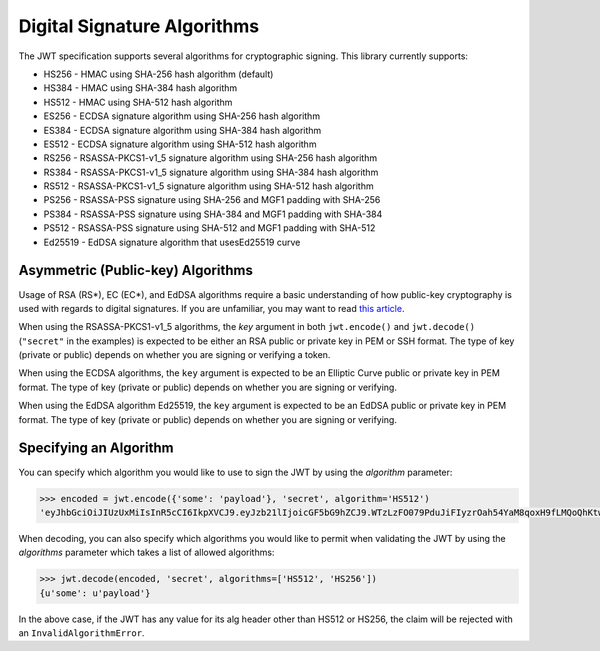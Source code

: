 Digital Signature Algorithms
============================

The JWT specification supports several algorithms for cryptographic signing.
This library currently supports:

* HS256 - HMAC using SHA-256 hash algorithm (default)
* HS384 - HMAC using SHA-384 hash algorithm
* HS512 - HMAC using SHA-512 hash algorithm
* ES256 - ECDSA signature algorithm using SHA-256 hash algorithm
* ES384 - ECDSA signature algorithm using SHA-384 hash algorithm
* ES512 - ECDSA signature algorithm using SHA-512 hash algorithm
* RS256 - RSASSA-PKCS1-v1_5 signature algorithm using SHA-256 hash algorithm
* RS384 - RSASSA-PKCS1-v1_5 signature algorithm using SHA-384 hash algorithm
* RS512 - RSASSA-PKCS1-v1_5 signature algorithm using SHA-512 hash algorithm
* PS256 - RSASSA-PSS signature using SHA-256 and MGF1 padding with SHA-256
* PS384 - RSASSA-PSS signature using SHA-384 and MGF1 padding with SHA-384
* PS512 - RSASSA-PSS signature using SHA-512 and MGF1 padding with SHA-512
* Ed25519 - EdDSA signature algorithm that usesEd25519 curve

Asymmetric (Public-key) Algorithms
----------------------------------
Usage of RSA (RS\*), EC (EC\*), and EdDSA algorithms require a basic understanding
of how public-key cryptography is used with regards to digital signatures.
If you are unfamiliar, you may want to read
`this article <https://en.wikipedia.org/wiki/Public-key_cryptography>`_.

When using the RSASSA-PKCS1-v1_5 algorithms, the `key` argument in both
``jwt.encode()`` and ``jwt.decode()`` (``"secret"`` in the examples) is expected to
be either an RSA public or private key in PEM or SSH format. The type of key
(private or public) depends on whether you are signing or verifying a token.

When using the ECDSA algorithms, the ``key`` argument is expected to
be an Elliptic Curve public or private key in PEM format. The type of key
(private or public) depends on whether you are signing or verifying.

When using the EdDSA algorithm Ed25519, the ``key`` argument is expected to
be an EdDSA public or private key in PEM format. The type of key
(private or public) depends on whether you are signing or verifying.

Specifying an Algorithm
-----------------------
You can specify which algorithm you would like to use to sign the JWT
by using the `algorithm` parameter:

.. code-block:: python

    >>> encoded = jwt.encode({'some': 'payload'}, 'secret', algorithm='HS512')
    'eyJhbGciOiJIUzUxMiIsInR5cCI6IkpXVCJ9.eyJzb21lIjoicGF5bG9hZCJ9.WTzLzFO079PduJiFIyzrOah54YaM8qoxH9fLMQoQhKtw3_fMGjImIOokijDkXVbyfBqhMo2GCNu4w9v7UXvnpA'

When decoding, you can also specify which algorithms you would like to permit
when validating the JWT by using the `algorithms` parameter which takes a list
of allowed algorithms:

.. code-block:: python

    >>> jwt.decode(encoded, 'secret', algorithms=['HS512', 'HS256'])
    {u'some': u'payload'}

In the above case, if the JWT has any value for its alg header other than
HS512 or HS256, the claim will be rejected with an ``InvalidAlgorithmError``.
